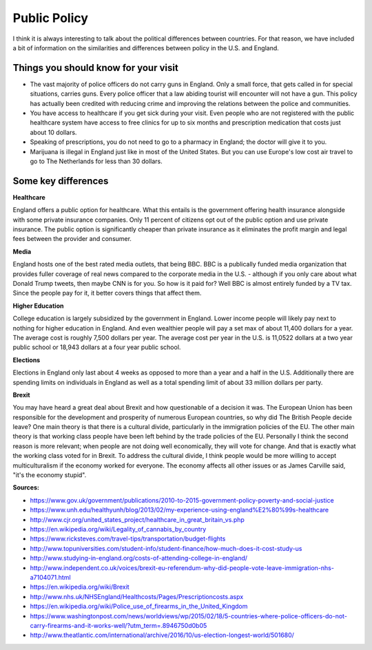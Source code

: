Public Policy
=============
I think it is always interesting to talk about the political differences between countries. For that reason, we have included 
a bit of information on the similarities and differences between policy in the U.S. and England.

Things you should know for your visit
-------------------------------------
* The vast majority of police officers do not carry guns in England. Only a small force, that gets called in for special situations, carries guns. Every police officer that a law abiding tourist will encounter will not have a gun. This policy has actually been credited with reducing crime and improving the relations between the police and communities.

* You have access to healthcare if you get sick during your visit. Even people who are not registered with the public healthcare system have access to free clinics for up to six months and prescription medication that costs just about 10 dollars.

* Speaking of prescriptions, you do not need to go to a pharmacy in England; the doctor will give it to you.

* Marijuana is illegal in England just like in most of the United States. But you can use Europe's low cost air travel to go to The Netherlands for less than 30 dollars.

Some key differences
--------------------
**Healthcare**

England offers a public option for healthcare. What this entails is the government offering health insurance alongside with some private insurance 
companies. Only 11 percent of citizens opt out of the public option and use private insurance. The public option is significantly cheaper than 
private insurance as it eliminates the profit margin and legal fees between the provider and consumer.

**Media**

England hosts one of the best rated media outlets, that being BBC. BBC is a publically funded media organization that provides fuller coverage 
of real news compared to the corporate media in the U.S. - although if you only care about what Donald Trump tweets, then maybe CNN is for you. 
So how is it paid for? Well BBC is almost entirely funded by a TV tax. Since the people pay for it, it better covers things that affect them.

**Higher Education**

College education is largely subsidized by the government in England. Lower income people will likely pay next to nothing for higher education in England. And even 
wealthier people will pay a set max of about 11,400 dollars for a year. The average cost is roughly 7,500 dollars per year. The average cost per year in the U.S. 
is 11,0522 dollars at a two year public school or 18,943 dollars at a four year public school.

**Elections**

Elections in England only last about 4 weeks as opposed to more than a year and a half in the U.S. Additionally there are spending limits on individuals 
in England as well as a total spending limit of about 33 million dollars per party.

**Brexit**

You may have heard a great deal about Brexit and how questionable of a decision it was. The European Union has been responsible for the development and 
prosperity of numerous European countries, so why did The British People decide leave? One main theory is that there is a cultural divide, particularly in 
the immigration policies of the EU. The other main theory is that working class people have been left behind by the trade policies of the EU. Personally I 
think the second reason is more relevant; when people are not doing well economically, they will vote for change. And that is exactly what the working class 
voted for in Brexit. To address the cultural divide, I think people would be more willing to accept multiculturalism if the economy worked for everyone. The 
economy affects all other issues or as James Carville said, "it's the economy stupid".

**Sources:**

* https://www.gov.uk/government/publications/2010-to-2015-government-policy-poverty-and-social-justice
* https://www.unh.edu/healthyunh/blog/2013/02/my-experience-using-england%E2%80%99s-healthcare
* http://www.cjr.org/united_states_project/healthcare_in_great_britain_vs.php
* https://en.wikipedia.org/wiki/Legality_of_cannabis_by_country
* https://www.ricksteves.com/travel-tips/transportation/budget-flights
* http://www.topuniversities.com/student-info/student-finance/how-much-does-it-cost-study-us
* http://www.studying-in-england.org/costs-of-attending-college-in-england/
* http://www.independent.co.uk/voices/brexit-eu-referendum-why-did-people-vote-leave-immigration-nhs-a7104071.html
* https://en.wikipedia.org/wiki/Brexit
* http://www.nhs.uk/NHSEngland/Healthcosts/Pages/Prescriptioncosts.aspx
* https://en.wikipedia.org/wiki/Police_use_of_firearms_in_the_United_Kingdom
* https://www.washingtonpost.com/news/worldviews/wp/2015/02/18/5-countries-where-police-officers-do-not-carry-firearms-and-it-works-well/?utm_term=.8946750d0b05
* http://www.theatlantic.com/international/archive/2016/10/us-election-longest-world/501680/








